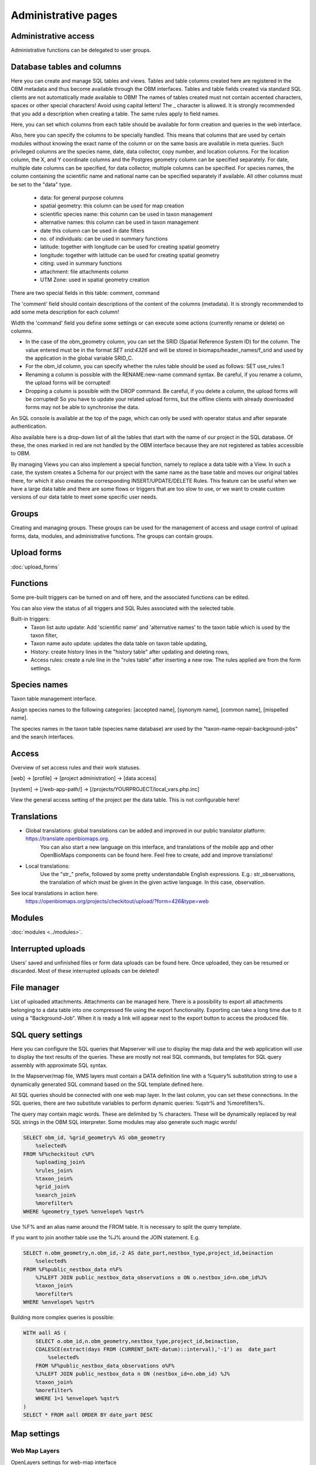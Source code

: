 .. _project_administration:

Administrative pages
********************

Administrative access
---------------------
Administrative functions can be delegated to user groups.


.. _database-columns:

Database tables and columns
---------------------------
Here you can create and manage SQL tables and views. Tables and table columns created here are registered in the OBM metadata and thus become available through the OBM interfaces. Tables and table fields created via standard SQL clients are not automatically made available to OBM! The names of tables created must not contain accented characters, spaces or other special characters! Avoid using capital letters! The _ character is allowed. It is strongly recommended that you add a description when creating a table. The same rules apply to field names.

Here, you can set which columns from each table should be available for form creation and queries in the web interface. 

Also, here you can specify the columns to be specially handled. This means that columns that are used by certain modules without knowing the exact name of the column or on the same basis are available in meta queries. Such privileged columns are the species name, date, data collector, copy number, and location columns. For the location column, the X, and Y coordinate columns and the Postgres geometry column can be specified separately. For date, multiple date columns can be specified, for data collector, multiple columns can be specified. For species names, the column containing the scientific name and national name can be specified separately if available. All other columns must be set to the "data" type.

    - data: for general purpose columns
    - spatial geometry: this column can be used for map creation
    - scientific species name: this column can be used in taxon management
    - alternative names: this column can be used in taxon management
    - date this column can be used in date filters
    - no. of individuals: can be used in summary functions
    - latitude: together with longitude can be used for creating spatial geometry
    - longitude: together with latitude can be used for creating spatial geometry
    - citing: used in summary functions
    - attachment: file attachments column
    - UTM Zone: used in spatial geometry creation

There are two special fields in this table: comment, command

The 'comment' field should contain descriptions of the content of the columns (metadata). It is strongly recommended to add some meta description for each column!

Width the 'command' field you define some settings or can execute some actions (currently rename or delete) on columns.

- In the case of the obm_geometry column, you can set the SRID (Spatial Reference System ID) for the column. The value entered must be in the format `SET srid:4326` and will be stored in biomaps/header_names/f_srid and used by the application in the global variable SRID_C.
- For the obm_id column, you can specify whether the rules table should be used as follows: SET use_rules:1
- Renaming a column is possible with the RENAME:new-name command syntax. Be careful, if you rename a column, the upload forms will be corrupted!
- Dropping a column is possible with the DROP command. Be careful, if you delete a column, the upload forms will be corrupted! So you have to update your related upload forms, but the offline clients with already downloaded forms may not be able to synchronise the data.

An SQL console is available at the top of the page, which can only be used with operator status and after separate authentication.

Also available here is a drop-down list of all the tables that start with the name of our project in the SQL database. Of these, the ones marked in red are not handled by the OBM interface because they are not registered as tables accessible to OBM.

By managing Views you can also implement a special function, namely to replace a data table with a View. In such a case, the system creates a Schema for our project with the same name as the base table and moves our original tables there, for which it also creates the corresponding INSERT/UPDATE/DELETE Rules. This feature can be useful when we have a large data table and there are some flows or triggers that are too slow to use, or we want to create custom versions of our data table to meet some specific user needs.

Groups
------
Creating and managing groups. These groups can be used for the management of access and usage control of upload forms, data, modules, and administrative functions.
The groups can contain groups.


Upload forms
------------
:doc:`upload_forms`


Functions
---------
Some pre-built triggers can be turned on and off here, and the associated functions can be edited.

You can also view the status of all triggers and SQL Rules associated with the selected table.

Built-in triggers:
    - Taxon list auto update: Add 'scientific name' and 'alternative names' to the taxon table which is used by the taxon filter,
    - Taxon name auto update: updates the data table on taxon table updating,
    - History: create history lines in the "history table" after updating and deleting rows,
    - Access rules: create a rule line in the "rules table" after inserting a new row. The rules applied are from the form settings.


Species names
-------------
Taxon table management interface.

Assign species names to the following categories: [accepted name], [synonym name], [common name], [mispelled name].

The species names in the taxon table (species name database) are used by the "taxon-name-repair-background-jobs" and the search interfaces.

.. _data-access:

Access
------
Overview of set access rules and their work statuses.

[web] -> [profile] -> [project administration] -> [data access]

[system] -> [/web-app-path/] -> [/projects/YOURPROJECT/local_vars.php.inc]

View the general access setting of the project per the data table. This is not configurable here!

Translations
------------
- Global translations: global translations can be added and improved in our public translator platform: https://translate.openbiomaps.org.
        You can also start a new language on this interface, and translations of the mobile app and other OpenBioMaps components can be found here.
        Feel free to create, add and improve translations!

- Local translations:
        Use the "str_" prefix, followed by some pretty understandable English expressions. E.g.: str_observations, the translation of which must be given in the given active language. In this case, observation.

See local translations in action here: 
   https://openbiomaps.org/projects/checkitout/upload/?form=426&type=web

Modules
-------
:doc:`modules <../modules>`.


Interrupted uploads
-------------------
Users' saved and unfinished files or form data uploads can be found here. Once uploaded, they can be resumed or discarded. Most of these interrupted uploads can be deleted!


File manager
------------
List of uploaded attachments. Attachments can be managed here. There is a possibility to export all attachments belonging to a data table into one compressed file using the export functionality. Exporting can take a long time due to it using a "Background-Job". When it is ready a link will appear next to the export button to access the produced file.


SQL query settings
------------------
Here you can configure the SQL queries that Mapserver will use to display the map data and the web application will use to display the text results of the queries.
These are mostly not real SQL commands, but templates for SQL query assembly with approximate SQL syntax.

In the Mapserver/map file, WMS layers must contain a DATA definition line with a %query% substitution string to use a dynamically generated SQL command based on the SQL template defined here.

All SQL queries should be connected with one web map layer. In the last column, you can set these connections. In the SQL queries, there are two substitute variables to perform dynamic queries: %qstr% and %morefilters%.

The query may contain magic words. These are delimited by % characters. These will be dynamically replaced by real SQL strings in the OBM SQL interpreter.
Some modules may also generate such magic words!
 
.. code-block:: SQL
 
    SELECT obm_id, %grid_geometry% AS obm_geometry 
        %selected%
    FROM %F%checkitout c%F%
        %uploading_join%
        %rules_join%
        %taxon_join%
        %grid_join%
        %search_join%
        %morefilter%
    WHERE %geometry_type% %envelope% %qstr%

Use %F% and an alias name around the FROM table. It is necessary to split the query template.

If you want to join another table use the %J% around the JOIN statement. E.g.

.. code-block:: SQL

    SELECT n.obm_geometry,n.obm_id,-2 AS date_part,nestbox_type,project_id,beinaction
        %selected%
    FROM %F%public_nestbox_data n%F%
        %J%LEFT JOIN public_nestbox_data_observations o ON o.nestbox_id=n.obm_id%J%
        %taxon_join%
        %morefilter%
    WHERE %envelope% %qstr%

Building more complex queries is possible:

.. code-block:: SQL

    WITH aall AS (
        SELECT o.obm_id,n.obm_geometry,nestbox_type,project_id,beinaction,
        COALESCE(extract(days FROM (CURRENT_DATE-datum)::interval),'-1') as  date_part
            %selected% 
        FROM %F%public_nestbox_data_observations o%F%
        %J%LEFT JOIN public_nestbox_data n ON (nestbox_id=n.obm_id) %J%
        %taxon_join%
        %morefilter% 
        WHERE 1=1 %envelope% %qstr% 
    )
    SELECT * FROM aall ORDER BY date_part DESC


.. _Map settings:

Map settings
------------
Web Map Layers
..............
OpenLayers settings for web-map interface

MapServer settings
..................
The raw version of mapfile.  See the MapServer documentation for updating this file.


Members
-------
List of members registered in the project. You can change your user status here. These are Normal, Operator, and Suspended. Suspended users do not have access to anything in the project, almost equivalent to deleting a profile.
Operators have access to all features and data. The database founder does not have to be an operator to have access to everything. Normal users will by default have access to data upload and data query options according to the project's privilege setting. This default can be modified by creating groups and assigning different permissions to groups. See :ref:`Groups<groups>` and :ref:`Administrative access<administrative-access>`.

Members' group assignments can also be modified here, but a more convenient interface is Group Manager.

The member name is a reference in this interface. Following this link will take you to the user's profile page. With administrative privileges, a tree-user-secret icon (https://forkaweso.me/Fork-Awesome/icon/user-secret/) will appear in the tab title bar - top right. Clicking on this will take you to another user's profile using your own user login details. 


Message templates
-----------------
The messages sent by the system or project must have a template. Global templates are provided for the implemented cases. Please find a list of global templates with short descriptions.

On this page, global templates can be overridden by their local version, by selecting 
a template -> editing -> and saving it. The templates can have variables that 
are substituted with the provided strings, at the moment of sending the message. 
For each template, these variables are defined in the code. 

Variables are marked with %var%. A few global variables are defined, which can 
be used anywhere in the template. 

Including other templates are supported. For example, if you define a footer for 
your project, this can be included by appending the @footer@ string to the end 
of the template.

New templates for custom modules or jobs can also be defined here.

Global variables
................
* `%PROJECT_TABLE%` - the name of the project
* `%PROJECT_TITLE%` - the short description of the project
* `%PROJECT_DESCRIPTION%` - the long description of the project
* `%USER_NAME%` - the name of the user
* `%URL%`
* `%OB_DOMAIN%`
* `%DOMAIN%` - the domain name defined in the "projects" table
* `%PROTOCOL%` - the protocol defined in the "projects" table 

Predefined templates
....................
User-related messages:
* `welcome_to` - welcome to the project
* `change_email_address` - a confirmation link, for changing the user's email address
* `dropmyaccount` - Confirmation email of dropping the account
* `create_new_project` - confirmation message of creating a new project
* `invitation` - invitation email
* `invitation_accomplished` - notification about the accomplished invitation
* `invitation_request` - message to admins about the invitation request
* `lostpw` - lost password

Miscellaneous:
* `new_gitlab_issue` - a copy of a submitted bug report
* `new_shared_polygon` - Project or system news about a new shared polygon
* `new_upload_news` - Project news about a new upload
* `new_upload_report` - Notification for the admins about a new upload
* `footer` - A general mail footer 
* `interconnect_request` - 

Evaluation notifications:
* `data_evaluation_commenters` - This message is sent when a record, previously commented by the user, gets a new comment.
* `data_evaluation_owner` - This message is sent to the owner if a record uploaded by him gets a comment.
* `upload_evaluation_commenters` - This message is sent when an upload, previously commented by the user, gets a new comment.
* `upload_evaluation_owner` - This message is sent when an upload of the user gets a comment.
* `user_evaluation_commenters` - This message is sent when a user, previously commented by the user, gets a new comment.
* `user_evaluation_owner` - This message is sent when the user itself gets the comment.

Messages sent by modules:
* `dlr_new_request` - Notification for project admins about a new download request. - ['username', 'requestid', 'request_message']
* `dlr_request_registered` - Notification for the user that his download request was registered.
* `incomplete_list_processed` - 
* `incomplete_list_unprocessed` - 

Server info
-----------
There is a lot of basic information available about the project, such as the application version number, storage usage, system load, and memory usage, and a link to the Supervisor project administration interface.

Server logs
-----------
Read logs of mapserver or web app logger.

Members
-------
List of members registered in the project. You can change your user status here. These are Normal, Operator, and Suspended. Suspended users do not have access to anything in the project, almost equivalent to deleting a profile.
Operators have access to all features and data. The database founder does not have to be an operator to have access to everything. Normal users will by default have access to data upload and data query options according to the project's privilege setting. This default can be modified by creating groups and assigning different permissions to groups. See :ref:`Groups<groups>` and :ref:`Administrative access<administrative-access>`.

Members' group assignments can also be modified here, but a more convenient interface is Group Manager.

The member name is a reference in this interface. Following this link will take you to the user's profile page. With administrative privileges, a tree-user-secret icon (https://forkaweso.me/Fork-Awesome/icon/user-secret/) will appear in the tab title bar - top right. Clicking on this will take you to another user's profile using your own user login details.

Background jobs
---------------
[web] -> [profile] -> [project administration] -> [background processes]

OBM can perform tasks in the background. You can download background process scripts from the git repo available from the page and modify them or write a completely new one based on the template script. The shell processes have a run and a lib file. The scheduler calls our run file which, in the case of a standard php job, executes the tasks in the lib file.

The scheduler is cron-like, you have to fill in a minute - hour - day fields, which can be * in both cases, i.e. every minute, hour, day has a value. The job will not run if not enabled. You can test it without enabling [run]. With [results] you can see the last results of the job.

In order to run the scheduler, the host must also have a scheduler cron entry for each project job running script. This can be configured by the server administrator. E.g:

```
*/5 * * * * * /usr/local/bin/docker-compose -f /srv/docker/openbiomaps/docker-compose.yml exec -u www-data -T app php /var/www/html/biomaps/root-site/projects/myproject/jobs.php
```

Project description
-------------------
Here you can set the project name displayed in the header of the project page (short description) and the long description of the project for each language.
